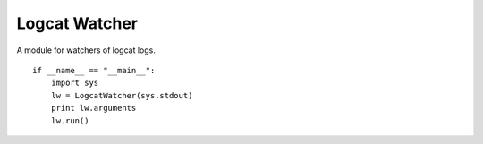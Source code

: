Logcat Watcher
==============

A module for watchers of logcat logs.



.. uml::

   LogWatcher <|-- LogcatWatcher

.. module:: apetools.watchers.logcatwatcher
.. autosummary::
   :toctree: api

   LogcatWatcher
   LogcatWatcher.logs
   LogcatWatcher.arguments
   LogcatWatcher.execute
   LogcatWatcher.__str__

::

    if __name__ == "__main__":
        import sys
        lw = LogcatWatcher(sys.stdout)
        print lw.arguments
        lw.run()
    
    

